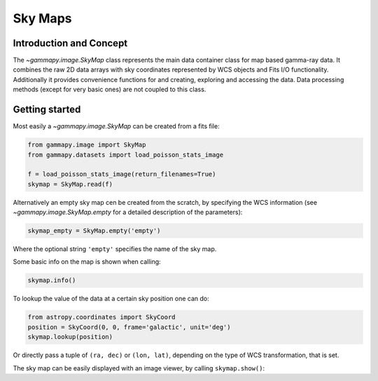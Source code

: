 Sky Maps
========

Introduction and Concept
------------------------

The `~gammapy.image.SkyMap` class represents the main data container class for
map based gamma-ray data. It combines the raw 2D data arrays with sky coordinates
represented by WCS objects and Fits I/O functionality. Additionally it provides
convenience functions for and creating, exploring and accessing the data.
Data processing methods (except for very basic ones) are not coupled to this class.


Getting started
---------------

Most easily a `~gammapy.image.SkyMap` can be created from a fits file:

.. code::

    from gammapy.image import SkyMap
    from gammapy.datasets import load_poisson_stats_image

    f = load_poisson_stats_image(return_filenames=True)
    skymap = SkyMap.read(f)

Alternatively an empty sky map cen be created from the scratch, by specifying the
WCS information (see `~gammapy.image.SkyMap.empty` for a detailed description of
the parameters):

.. code::

    skymap_empty = SkyMap.empty('empty')

Where the optional string ``'empty'`` specifies the name of the sky map.

Some basic info on the map is shown when calling:

.. code::

    skymap.info()

To lookup the value of the data at a certain sky position one can do:

.. code::

    from astropy.coordinates import SkyCoord
    position = SkyCoord(0, 0, frame='galactic', unit='deg')
    skymap.lookup(position)

Or directly pass a tuple of ``(ra, dec)`` or ``(lon, lat)``, depending on the
type of WCS transformation, that is set.

The sky map can be easily displayed with an image viewer, by calling ``skymap.show()``:

.. plot::
        :include-source:

        from gammapy.image import SkyMap
        from gammapy.datasets import load_poisson_stats_image

        f = load_poisson_stats_image(return_filenames=True)
        counts = SkyMap.read(f)
        counts.name = 'Counts'
        counts.show()
